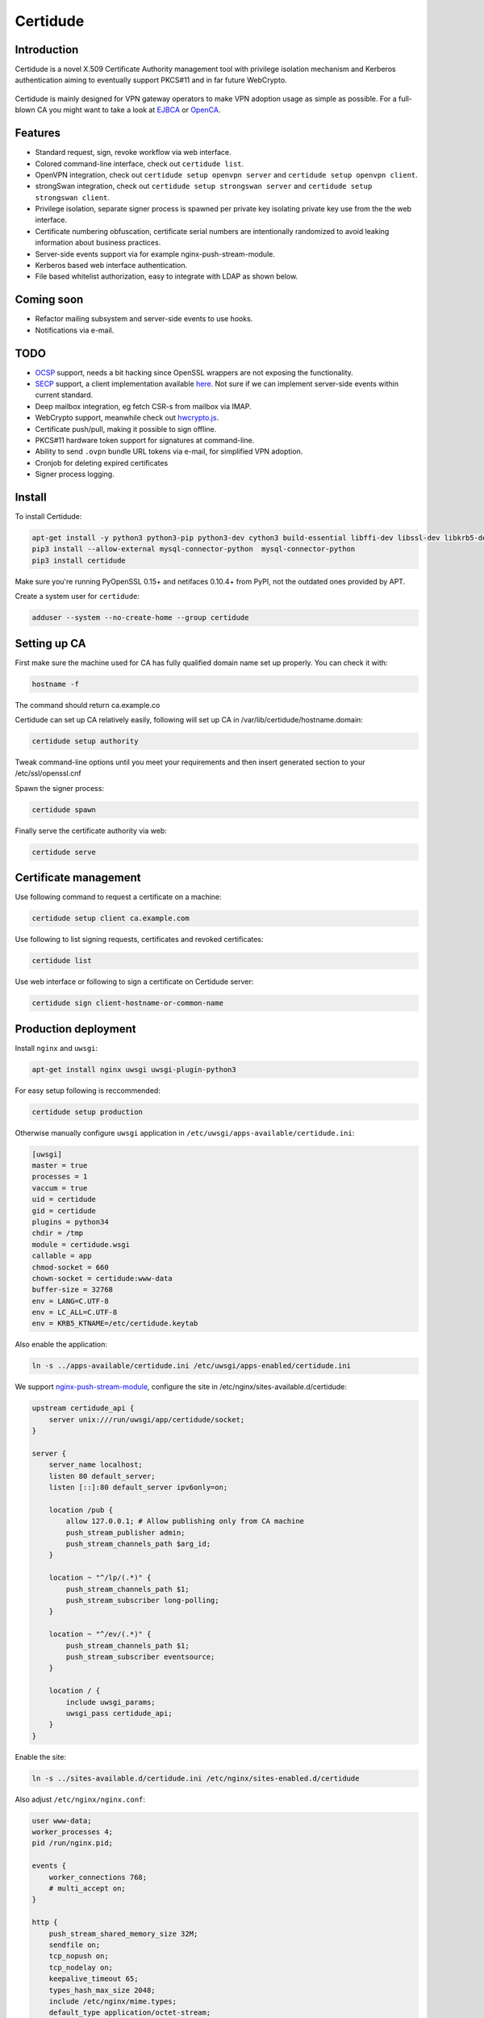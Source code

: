 Certidude
=========

.. image:: https://travis-ci.org/laurivosandi/certidude.svg?branch=master
    :target: https://travis-ci.org/laurivosandi/certidude

.. image:: http://codecov.io/github/laurivosandi/certidude/coverage.svg?branch=master
    :target: http://codecov.io/github/laurivosandi/certidude?branch=master


Introduction
------------

Certidude is a novel X.509 Certificate Authority management tool
with privilege isolation mechanism and Kerberos authentication aiming to
eventually support PKCS#11 and in far future WebCrypto.

.. figure:: doc/usecase-diagram.png

Certidude is mainly designed for VPN gateway operators to make VPN adoption usage
as simple as possible.
For a full-blown CA you might want to take a look at
`EJBCA <http://www.ejbca.org/features.html>`_ or
`OpenCA <https://pki.openca.org/>`_.


Features
--------

* Standard request, sign, revoke workflow via web interface.
* Colored command-line interface, check out ``certidude list``.
* OpenVPN integration, check out ``certidude setup openvpn server`` and ``certidude setup openvpn client``.
* strongSwan integration, check out ``certidude setup strongswan server`` and ``certidude setup strongswan client``.
* Privilege isolation, separate signer process is spawned per private key isolating
  private key use from the the web interface.
* Certificate numbering obfuscation, certificate serial numbers are intentionally
  randomized to avoid leaking information about business practices.
* Server-side events support via for example nginx-push-stream-module.
* Kerberos based web interface authentication.
* File based whitelist authorization, easy to integrate with LDAP as shown below.


Coming soon
-----------

* Refactor mailing subsystem and server-side events to use hooks.
* Notifications via e-mail.


TODO
----

* `OCSP <https://tools.ietf.org/html/rfc4557>`_ support, needs a bit hacking since OpenSSL wrappers are not exposing the functionality.
* `SECP <https://tools.ietf.org/html/draft-nourse-scep-23>`_ support, a client implementation available `here <https://github.com/certnanny/sscep>`_. Not sure if we can implement server-side events within current standard.
* Deep mailbox integration, eg fetch CSR-s from mailbox via IMAP.
* WebCrypto support, meanwhile check out `hwcrypto.js <https://github.com/open-eid/hwcrypto.js>`_.
* Certificate push/pull, making it possible to sign offline.
* PKCS#11 hardware token support for signatures at command-line.
* Ability to send ``.ovpn`` bundle URL tokens via e-mail, for simplified VPN adoption.
* Cronjob for deleting expired certificates
* Signer process logging.

Install
-------

To install Certidude:

.. code:: bash

    apt-get install -y python3 python3-pip python3-dev cython3 build-essential libffi-dev libssl-dev libkrb5-dev
    pip3 install --allow-external mysql-connector-python  mysql-connector-python
    pip3 install certidude

Make sure you're running PyOpenSSL 0.15+ and netifaces 0.10.4+ from PyPI,
not the outdated ones provided by APT.

Create a system user for ``certidude``:

.. code:: bash

    adduser --system --no-create-home --group certidude


Setting up CA
--------------

First make sure the machine used for CA has fully qualified
domain name set up properly.
You can check it with:

.. code:: bash

  hostname -f

The command should return ca.example.co

Certidude can set up CA relatively easily, following will set up
CA in /var/lib/certidude/hostname.domain:

.. code:: bash

    certidude setup authority

Tweak command-line options until you meet your requirements and
then insert generated section to your /etc/ssl/openssl.cnf

Spawn the signer process:

.. code:: bash

    certidude spawn

Finally serve the certificate authority via web:

.. code:: bash

    certidude serve


Certificate management
----------------------

Use following command to request a certificate on a machine:

.. code::

    certidude setup client ca.example.com

Use following to list signing requests, certificates and revoked certificates:

.. code::

    certidude list

Use web interface or following to sign a certificate on Certidude server:

.. code::

    certidude sign client-hostname-or-common-name


Production deployment
---------------------

Install ``nginx`` and ``uwsgi``:

.. code:: bash

    apt-get install nginx uwsgi uwsgi-plugin-python3

For easy setup following is reccommended:

.. code:: bash

    certidude setup production

Otherwise manually configure ``uwsgi`` application in ``/etc/uwsgi/apps-available/certidude.ini``:

.. code:: ini

    [uwsgi]
    master = true
    processes = 1
    vaccum = true
    uid = certidude
    gid = certidude
    plugins = python34
    chdir = /tmp
    module = certidude.wsgi
    callable = app
    chmod-socket = 660
    chown-socket = certidude:www-data
    buffer-size = 32768
    env = LANG=C.UTF-8
    env = LC_ALL=C.UTF-8
    env = KRB5_KTNAME=/etc/certidude.keytab

Also enable the application:

.. code:: bash

    ln -s ../apps-available/certidude.ini /etc/uwsgi/apps-enabled/certidude.ini

We support `nginx-push-stream-module <https://github.com/wandenberg/nginx-push-stream-module>`_,
configure the site in /etc/nginx/sites-available.d/certidude:

.. code::

    upstream certidude_api {
        server unix:///run/uwsgi/app/certidude/socket;
    }

    server {
        server_name localhost;
        listen 80 default_server;
        listen [::]:80 default_server ipv6only=on;

        location /pub {
            allow 127.0.0.1; # Allow publishing only from CA machine
            push_stream_publisher admin;
            push_stream_channels_path $arg_id;
        }

        location ~ "^/lp/(.*)" {
            push_stream_channels_path $1;
            push_stream_subscriber long-polling;
        }

        location ~ "^/ev/(.*)" {
            push_stream_channels_path $1;
            push_stream_subscriber eventsource;
        }

        location / {
            include uwsgi_params;
            uwsgi_pass certidude_api;
        }
    }

Enable the site:

.. code:: bash

    ln -s ../sites-available.d/certidude.ini /etc/nginx/sites-enabled.d/certidude

Also adjust ``/etc/nginx/nginx.conf``:

.. code::

    user www-data;
    worker_processes 4;
    pid /run/nginx.pid;

    events {
        worker_connections 768;
        # multi_accept on;
    }

    http {
        push_stream_shared_memory_size 32M;
        sendfile on;
        tcp_nopush on;
        tcp_nodelay on;
        keepalive_timeout 65;
        types_hash_max_size 2048;
        include /etc/nginx/mime.types;
        default_type application/octet-stream;
        access_log /var/log/nginx/access.log;
        error_log /var/log/nginx/error.log;
        gzip on;
        gzip_disable "msie6";
        include /etc/nginx/sites-enabled/*;
    }

In your CA ssl.cnf make sure Certidude is aware of your nginx setup:

    push_server = http://push.example.com/

Restart the services:

.. code:: bash

    service uwsgi restart
    service nginx restart


Setting up Kerberos authentication
----------------------------------

Following assumes you have already set up Kerberos infrastructure and
Certidude is simply one of the servers making use of that infrastructure.

Install dependencies:

.. code:: bash

    apt-get install samba-common-bin krb5-user ldap-utils

Make sure Certidude machine's fully qualified hostname is correct in ``/etc/hosts``:

.. code::

    127.0.0.1 localhost
    127.0.1.1 ca.example.lan ca

Set up Samba client configuration in ``/etc/samba/smb.conf``:

.. code:: ini

    [global]
    security = ads
    netbios name = CA
    workgroup = EXAMPLE
    realm = EXAMPLE.LAN
    kerberos method = system keytab

Set up Kerberos keytab for the web service:

.. code:: bash

    KRB5_KTNAME=FILE:/etc/certidude.keytab net ads keytab add HTTP -U Administrator


Setting up authorization
------------------------

Obviously arbitrary Kerberos authenticated user should not have access to
the CA web interface.
You could either specify user name list
in ``/etc/ssl/openssl.cnf``:

.. code:: bash

    admin_users=alice bob john kate

Or alternatively specify file path:

.. code:: bash

    admin_users=/run/certidude/user.whitelist

Use following shell snippets eg in ``/etc/cron.hourly/update-certidude-user-whitelist``
to generate user whitelist via LDAP:

.. code:: bash

    ldapsearch -H ldap://dc1.example.com -s sub -x -LLL \
        -D 'cn=certidude,cn=Users,dc=example,dc=com' \
        -w 'certidudepass' \
        -b 'dc=example,dc=com' \
        '(&(objectClass=user)(memberOf=cn=Domain Admins,cn=Users,dc=example,dc=com))' sAMAccountName userPrincipalName givenName sn \
    | python3 -c "import ldif3; import sys; [sys.stdout.write('%s:%s:%s:%s\n' % (a.pop('sAMAccountName')[0], a.pop('userPrincipalName')[0], a.pop('givenName')[0], a.pop('sn')[0])) for _, a in ldif3.LDIFParser(sys.stdin.buffer).parse()]" \
    > /run/certidude/user.whitelist

Set permissions:

.. code:: bash

    chmod 700 /etc/cron.hourly/update-certidude-user-whitelist


Automating certificate setup
----------------------------

Ubuntu 14.04 based desktops come with NetworkManager installed.
Create ``/etc/NetworkManager/dispatcher.d/certidude`` with following content:

.. code:: bash

    #!/bin/sh -e
    # Set up certificates for IPSec connection

    case "$2" in
        up)
            LANG=C.UTF-8 /usr/local/bin/certidude setup strongswan networkmanager ca.example.com gateway.example.com
        ;;
    esac

Finally make it executable:

.. code:: bash

    chmod +x /etc/NetworkManager/dispatcher.d/certidude

Whenever a wired or wireless connection is brought up,
the dispatcher invokes ``certidude`` in order to generate RSA keys,
submit CSR, fetch signed certificate,
create NetworkManager configuration for the VPN connection and
finally to bring up the VPN tunnel as well.
